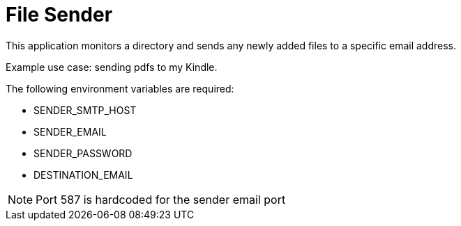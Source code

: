 = File Sender

This application monitors a directory and sends any newly added files to a specific email address.

Example use case: sending pdfs to my Kindle.

The following environment variables are required:

* SENDER_SMTP_HOST
* SENDER_EMAIL
* SENDER_PASSWORD
* DESTINATION_EMAIL

NOTE: Port 587 is hardcoded for the sender email port

